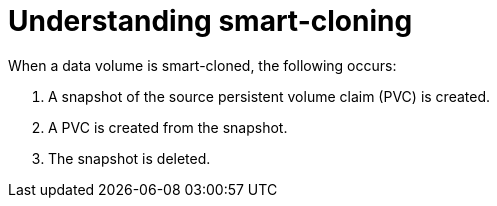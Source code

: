// Module included in the following assemblies:
//
// * virt/virtual_machines/virtual_disks/virt-cloning-a-datavolume-using-smart-cloning.adoc

:_content-type: CONCEPT
[id="virt-understanding-smart-cloning_{context}"]
= Understanding smart-cloning

When a data volume is smart-cloned, the following occurs:

. A snapshot of the source persistent volume claim (PVC) is created.
. A PVC is created from the snapshot.
. The snapshot is deleted.
